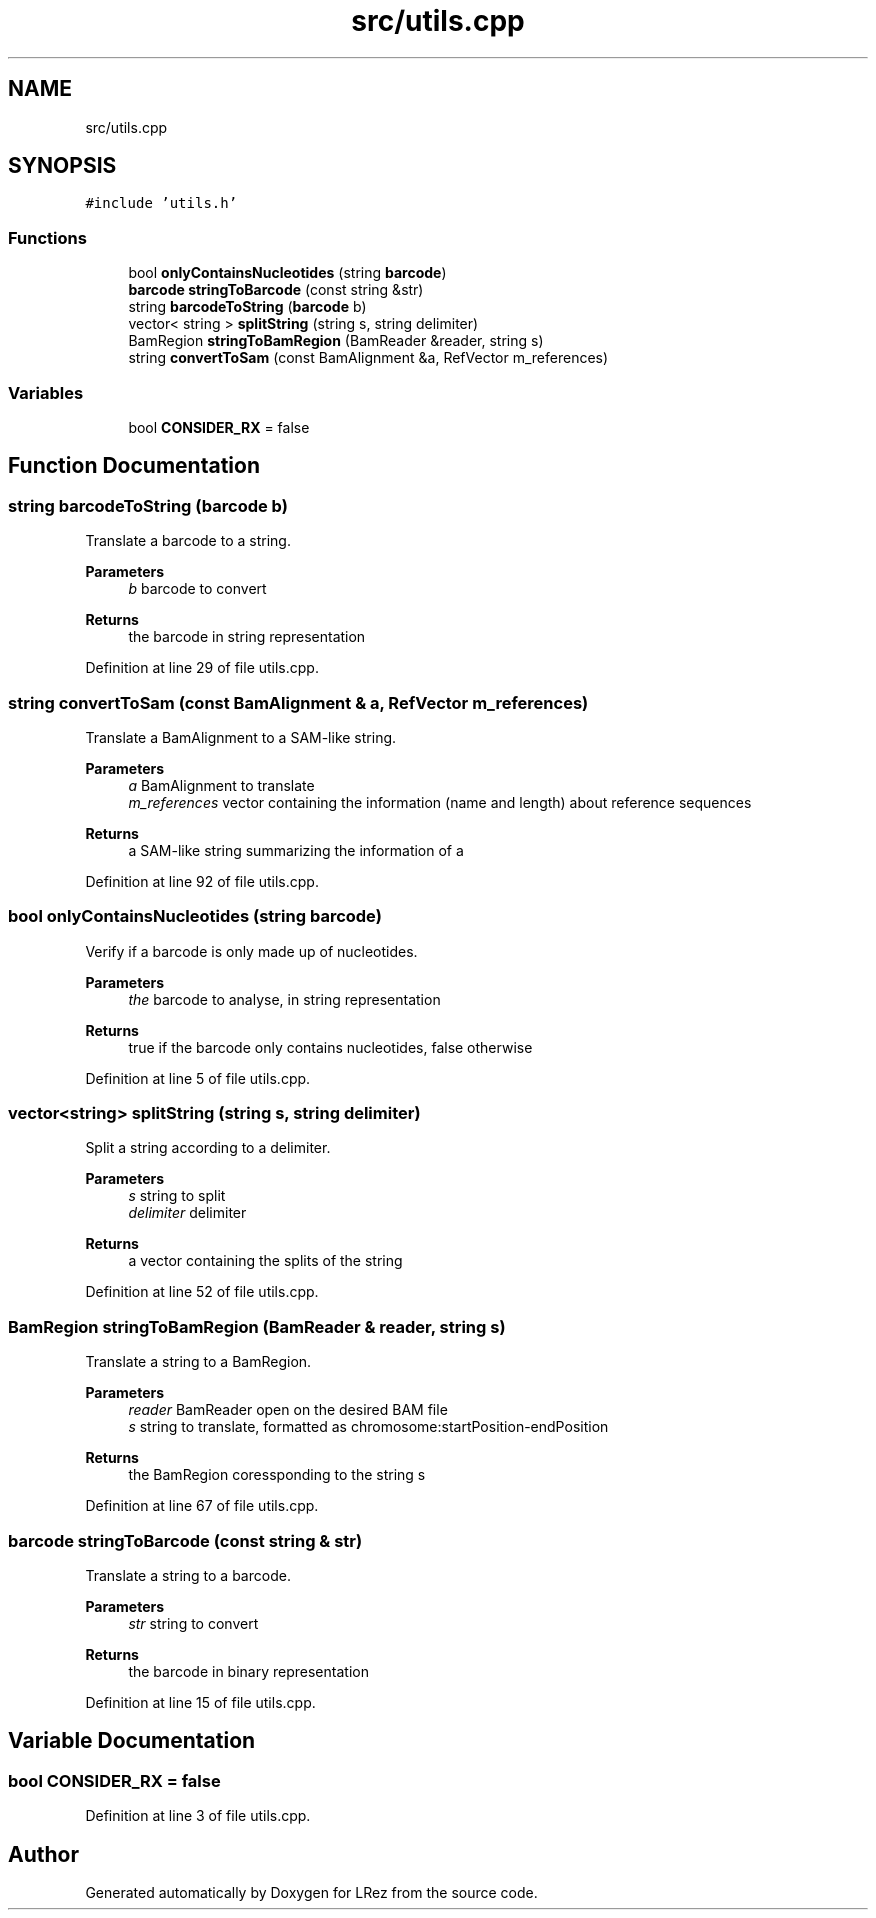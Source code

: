 .TH "src/utils.cpp" 3 "Tue Apr 20 2021" "Version 2.0" "LRez" \" -*- nroff -*-
.ad l
.nh
.SH NAME
src/utils.cpp
.SH SYNOPSIS
.br
.PP
\fC#include 'utils\&.h'\fP
.br

.SS "Functions"

.in +1c
.ti -1c
.RI "bool \fBonlyContainsNucleotides\fP (string \fBbarcode\fP)"
.br
.ti -1c
.RI "\fBbarcode\fP \fBstringToBarcode\fP (const string &str)"
.br
.ti -1c
.RI "string \fBbarcodeToString\fP (\fBbarcode\fP b)"
.br
.ti -1c
.RI "vector< string > \fBsplitString\fP (string s, string delimiter)"
.br
.ti -1c
.RI "BamRegion \fBstringToBamRegion\fP (BamReader &reader, string s)"
.br
.ti -1c
.RI "string \fBconvertToSam\fP (const BamAlignment &a, RefVector m_references)"
.br
.in -1c
.SS "Variables"

.in +1c
.ti -1c
.RI "bool \fBCONSIDER_RX\fP = false"
.br
.in -1c
.SH "Function Documentation"
.PP 
.SS "string barcodeToString (\fBbarcode\fP b)"
Translate a barcode to a string\&.
.PP
\fBParameters\fP
.RS 4
\fIb\fP barcode to convert 
.RE
.PP
\fBReturns\fP
.RS 4
the barcode in string representation 
.RE
.PP

.PP
Definition at line 29 of file utils\&.cpp\&.
.SS "string convertToSam (const BamAlignment & a, RefVector m_references)"
Translate a BamAlignment to a SAM-like string\&.
.PP
\fBParameters\fP
.RS 4
\fIa\fP BamAlignment to translate 
.br
\fIm_references\fP vector containing the information (name and length) about reference sequences 
.RE
.PP
\fBReturns\fP
.RS 4
a SAM-like string summarizing the information of a 
.RE
.PP

.PP
Definition at line 92 of file utils\&.cpp\&.
.SS "bool onlyContainsNucleotides (string barcode)"
Verify if a barcode is only made up of nucleotides\&.
.PP
\fBParameters\fP
.RS 4
\fIthe\fP barcode to analyse, in string representation 
.RE
.PP
\fBReturns\fP
.RS 4
true if the barcode only contains nucleotides, false otherwise 
.RE
.PP

.PP
Definition at line 5 of file utils\&.cpp\&.
.SS "vector<string> splitString (string s, string delimiter)"
Split a string according to a delimiter\&.
.PP
\fBParameters\fP
.RS 4
\fIs\fP string to split 
.br
\fIdelimiter\fP delimiter 
.RE
.PP
\fBReturns\fP
.RS 4
a vector containing the splits of the string 
.RE
.PP

.PP
Definition at line 52 of file utils\&.cpp\&.
.SS "BamRegion stringToBamRegion (BamReader & reader, string s)"
Translate a string to a BamRegion\&.
.PP
\fBParameters\fP
.RS 4
\fIreader\fP BamReader open on the desired BAM file 
.br
\fIs\fP string to translate, formatted as chromosome:startPosition-endPosition 
.RE
.PP
\fBReturns\fP
.RS 4
the BamRegion coressponding to the string s 
.RE
.PP

.PP
Definition at line 67 of file utils\&.cpp\&.
.SS "\fBbarcode\fP stringToBarcode (const string & str)"
Translate a string to a barcode\&.
.PP
\fBParameters\fP
.RS 4
\fIstr\fP string to convert 
.RE
.PP
\fBReturns\fP
.RS 4
the barcode in binary representation 
.RE
.PP

.PP
Definition at line 15 of file utils\&.cpp\&.
.SH "Variable Documentation"
.PP 
.SS "bool CONSIDER_RX = false"

.PP
Definition at line 3 of file utils\&.cpp\&.
.SH "Author"
.PP 
Generated automatically by Doxygen for LRez from the source code\&.
